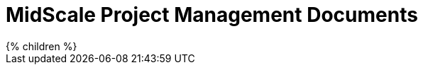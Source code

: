 = MidScale Project Management Documents
:page-nav-title: Project Management
:page-display-order: 900

++++
{% children %}
++++
